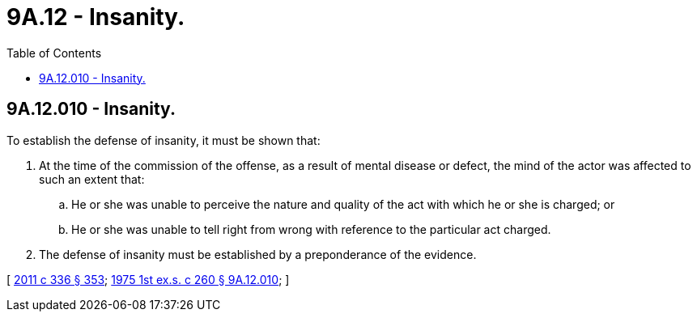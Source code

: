 = 9A.12 - Insanity.
:toc:

== 9A.12.010 - Insanity.
To establish the defense of insanity, it must be shown that:

. At the time of the commission of the offense, as a result of mental disease or defect, the mind of the actor was affected to such an extent that:

.. He or she was unable to perceive the nature and quality of the act with which he or she is charged; or

.. He or she was unable to tell right from wrong with reference to the particular act charged.

. The defense of insanity must be established by a preponderance of the evidence.

[ http://lawfilesext.leg.wa.gov/biennium/2011-12/Pdf/Bills/Session%20Laws/Senate/5045.SL.pdf?cite=2011%20c%20336%20§%20353[2011 c 336 § 353]; http://leg.wa.gov/CodeReviser/documents/sessionlaw/1975ex1c260.pdf?cite=1975%201st%20ex.s.%20c%20260%20§%209A.12.010[1975 1st ex.s. c 260 § 9A.12.010]; ]


